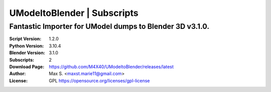 UModeltoBlender | Subscripts
%%%%%%%%%%%%%%%%%%%%%%%%%%%%%

Fantastic Importer for UModel dumps to Blender 3D v3.1.0.
^^^^^^^^^^^^^^^^^^^^^^^^^^^^^^^^^^^^^^^^^^^^^^^^^^^^^^^

:Script Version:    1.2.0
:Python Version:    3.10.4
:Blender Version:   3.1.0
:Subscripts:        2
:Download Page:     https://github.com/M4X40/UModeltoBlender/releases/latest
:Author:            Max S. <maxst.marie11@gmail.com>
:License:           GPL https://opensource.org/licenses/gpl-license
